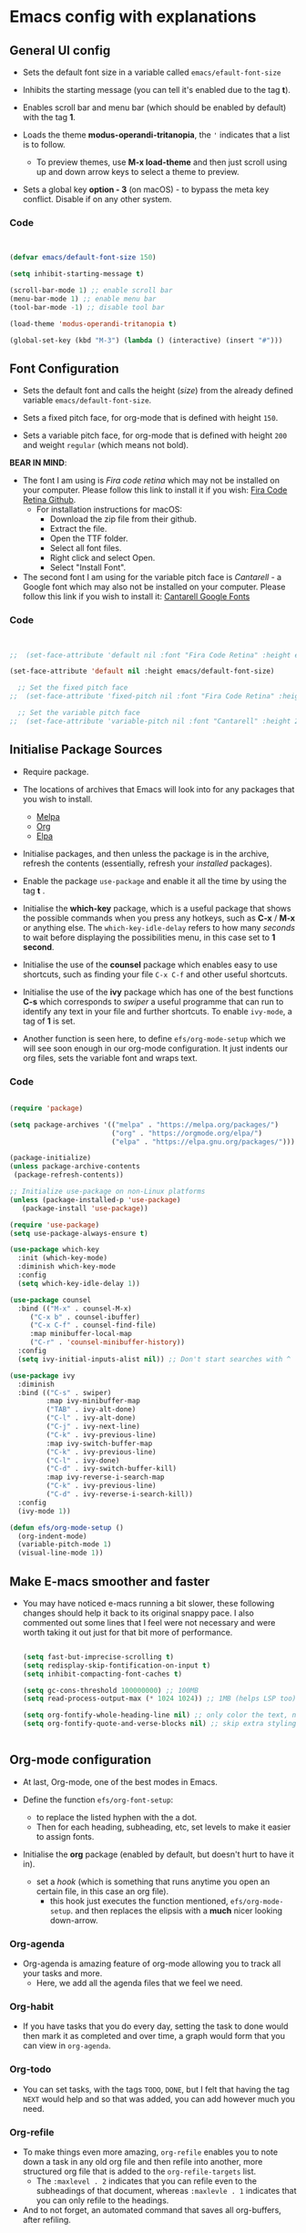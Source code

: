#+PROPERTY: header-args:emacs-lisp :tangle /Users/abdul/Projects/Emacs/Configuration/init.el

* Emacs config with explanations

** General UI config

- Sets the default font size in a variable called ~emacs/efault-font-size~
  
- Inhibits the starting message (you can tell it's enabled due to the tag *t*).

- Enables scroll bar and menu bar (which should be enabled by default) with the tag *1*.

- Loads the theme *modus-operandi-tritanopia*, the ~'~ indicates that a list is to follow.
  - To preview themes, use *M-x load-theme* and then just scroll using up and down arrow keys to select a theme to preview.

- Sets a global key *option - 3* (on macOS) - to bypass the meta key conflict. Disable if on any other system.  

*** Code

  #+begin_src emacs-lisp

        
    (defvar emacs/default-font-size 150)

    (setq inhibit-starting-message t)

    (scroll-bar-mode 1) ;; enable scroll bar
    (menu-bar-mode 1) ;; enable menu bar
    (tool-bar-mode -1) ;; disable tool bar

    (load-theme 'modus-operandi-tritanopia t)

    (global-set-key (kbd "M-3") (lambda () (interactive) (insert "#")))

  #+end_src

  
** Font Configuration

- Sets the default font  and calls the height (/size/) from the already defined variable ~emacs/default-font-size~.

- Sets a fixed pitch face, for org-mode that is defined with height ~150~.

- Sets a variable pitch face, for org-mode that is defined with height ~200~ and weight ~regular~ (which means not bold).

*BEAR IN MIND*:
- The font I am using is /Fira code retina/ which may not be installed on your computer. Please follow this link to install it if you wish: [[https://github.com/tonsky/FiraCode/wiki/Installing][Fira Code Retina Github]].
  - For installation instructions for macOS:
    - Download the zip file from their github.
    - Extract the file.
    - Open the TTF folder.
    - Select all font files.
    - Right click and select Open.
    - Select "Install Font".

- The second font I am using for the variable pitch face is /Cantarell/ - a Google font which may also not be installed on your computer. Please follow this link if you wish to install it: [[https://fonts.google.com/specimen/Cantarell][Cantarell Google Fonts]]

*** Code

#+begin_src emacs-lisp

      
  ;;  (set-face-attribute 'default nil :font "Fira Code Retina" :height emacs/default-font-size)

  (set-face-attribute 'default nil :height emacs/default-font-size)

    ;; Set the fixed pitch face
  ;;  (set-face-attribute 'fixed-pitch nil :font "Fira Code Retina" :height 150)

    ;; Set the variable pitch face
  ;;  (set-face-attribute 'variable-pitch nil :font "Cantarell" :height 200 :weight 'regular)

#+end_src


** Initialise Package Sources

- Require package.

- The locations of archives that Emacs will look into for any packages that you wish to install.
  - [[https://melpa.org/packages][Melpa]]
  - [[https://orgmode.org/elpa][Org]]
  - [[https://elpa.gnu.org/packages/][Elpa]]

- Initialise packages, and then unless the package is in the archive, refresh the contents (essentially, refresh your /installed/ packages).

- Enable the package ~use-package~ and enable it all the time by using the tag *t* .

- Initialise the *which-key* package, which is a useful package that shows the possible commands when you press any hotkeys, such as *C-x* / *M-x* or anything else. The ~which-key-idle-delay~ refers to how many /seconds/ to wait before displaying the possibilities menu, in this case set to *1 second*.

- Initialise the use of the *counsel* package which enables easy to use shortcuts, such as finding your file ~C-x C-f~ and other useful shortcuts.

- Initialise the use of the *ivy* package which has one of the best functions *C-s* which corresponds to /swiper/  a useful programme that can run to identify any text in your file and further shortcuts. To enable ~ivy-mode~, a tag of *1* is set.

- Another function is seen here, to define ~efs/org-mode-setup~ which we will see soon enough in our org-mode configuration. It just indents our org files, sets the variable font and wraps text.

*** Code

  #+begin_src emacs-lisp
    
    (require 'package)

    (setq package-archives '(("melpa" . "https://melpa.org/packages/")
                             ("org" . "https://orgmode.org/elpa/")
                             ("elpa" . "https://elpa.gnu.org/packages/")))

    (package-initialize)
    (unless package-archive-contents
     (package-refresh-contents))

    ;; Initialize use-package on non-Linux platforms
    (unless (package-installed-p 'use-package)
       (package-install 'use-package))

    (require 'use-package)
    (setq use-package-always-ensure t)

    (use-package which-key
      :init (which-key-mode)
      :diminish which-key-mode
      :config
      (setq which-key-idle-delay 1))

    (use-package counsel
      :bind (("M-x" . counsel-M-x)
    	 ("C-x b" . counsel-ibuffer)
    	 ("C-x C-f" . counsel-find-file)
    	 :map minibuffer-local-map
    	 ("C-r" . 'counsel-minibuffer-history))
      :config
      (setq ivy-initial-inputs-alist nil)) ;; Don't start searches with ^

    (use-package ivy
      :diminish
      :bind (("C-s" . swiper)
             :map ivy-minibuffer-map
             ("TAB" . ivy-alt-done)	
             ("C-l" . ivy-alt-done)
             ("C-j" . ivy-next-line)
             ("C-k" . ivy-previous-line)
             :map ivy-switch-buffer-map
             ("C-k" . ivy-previous-line)
             ("C-l" . ivy-done)
             ("C-d" . ivy-switch-buffer-kill)
             :map ivy-reverse-i-search-map
             ("C-k" . ivy-previous-line)
             ("C-d" . ivy-reverse-i-search-kill))
      :config
      (ivy-mode 1))

    (defun efs/org-mode-setup ()
      (org-indent-mode)
      (variable-pitch-mode 1)
      (visual-line-mode 1))

  #+end_src


** Make E-macs smoother and faster
- You may have noticed e-macs running a bit slower, these following changes should help it back to its original snappy pace. I also commented out some lines that I feel were not necessary and were worth taking it out just for that bit more of performance.

  #+begin_src emacs-lisp

    (setq fast-but-imprecise-scrolling t)
    (setq redisplay-skip-fontification-on-input t)
    (setq inhibit-compacting-font-caches t)

    (setq gc-cons-threshold 100000000) ;; 100MB
    (setq read-process-output-max (* 1024 1024)) ;; 1MB (helps LSP too)

    (setq org-fontify-whole-heading-line nil) ;; only color the text, not the full line
    (setq org-fontify-quote-and-verse-blocks nil) ;; skip extra styling on quotes


  #+end_src
  
  
** Org-mode configuration

 - At last, Org-mode, one of the best modes in Emacs.

 - Define the function ~efs/org-font-setup~:
   - to replace the listed hyphen with the a dot.
   - Then for each heading, subheading, etc, set levels to make it easier to assign fonts.

 - Initialise the *org* package (enabled by default, but doesn't hurt to have it in).
   - set a /hook/ (which is something that runs anytime you open an certain file, in this case an org file).
     - this hook just executes the function mentioned, ~efs/org-mode-setup~. and then replaces the elipsis with a *much* nicer looking down-arrow.

*** Org-agenda
 - Org-agenda is amazing feature of org-mode allowing you to track all your tasks and more.
   - Here, we add all the agenda files that we feel we need.


*** Org-habit
- If you have tasks that you do every day, setting the task to done would then mark it as completed and over time, a graph would form that you can view in ~org-agenda~.


*** Org-todo
- You can set tasks, with the tags ~TODO~, ~DONE~, but I felt that having the tag ~NEXT~ would help and so that was added, you can add however much you need.


*** Org-refile
- To make things even more amazing, ~org-refile~ enables you to note down a task in any old org file and then refile into another, more structured org file that is added to the ~org-refile-targets~ list.
  - The ~:maxlevel . 2~ indicates that you can refile even to the subheadings of that document, whereas ~:maxlevle . 1~ indicates that you can only refile to the headings.

- And to not forget, an automated command that saves all org-buffers, after refiling.


*** Org-tags
- A bunch of tags that you can assign to your tasks to make your life easier and more organised.


*** Org-capture
- ~org-capture-templates~ can be accessed through any old buffer and are there in the case of any idea popping up in your head. All you have to do is ~M-x org-capture~ and a little menu should pop up with prompts.


*** Org-bullets
- Sets up *much* nicer looking bullets.


*** Code

#+begin_src emacs-lisp

  (defun efs/org-font-setup ()
    ;; Replace list hyphen with dot
    (font-lock-add-keywords 'org-mode
                            '(("^ *\\([-]\\) "
                               (0 (prog1 () (compose-region (match-beginning 1) (match-end 1) "•"))))))

    ;; Set faces for heading levels
;;    (dolist (face '((org-level-1 . 1.2)
;;                    (org-level-2 . 1.1)
;;                    (org-level-3 . 1.05)
;;                    (org-level-4 . 1.0)
;;                    (org-level-5 . 1.1)
;;                    (org-level-6 . 1.1)
;;                    (org-level-7 . 1.1)
;;                    (org-level-8 . 1.1)))
;;      (set-face-attribute (car face) nil :font "Cantarell" :weight 'regular :height (cdr face)))

     ;; Ensure that anything that should be fixed-pitch in Org files appears that way
    (set-face-attribute 'org-block nil :foreground nil :inherit 'fixed-pitch)
    (set-face-attribute 'org-code nil   :inherit '(shadow fixed-pitch))
    (set-face-attribute 'org-table nil   :inherit '(shadow fixed-pitch))
    (set-face-attribute 'org-verbatim nil :inherit '(shadow fixed-pitch))
    (set-face-attribute 'org-special-keyword nil :inherit '(font-lock-comment-face fixed-pitch))
    (set-face-attribute 'org-meta-line nil :inherit '(font-lock-comment-face fixed-pitch))
    (set-face-attribute 'org-checkbox nil :inherit 'fixed-pitch))


  (use-package org
    :hook (org-mode . efs/org-mode-setup)
    :config
    (setq org-ellipsis " ▾")

  (setq org-agenda-start-with-log-mode t)
  (setq org-log-done 'time)
  (setq org-log-into-drawer t)

  (setq org-agenda-files			
  	'("~/Orgfiles/Tasks/Tasks.org"
  	  "~/Orgfiles/Tasks/Home.org"
  	  "~/Orgfiles/Tasks/Uni.org"
  	  "~/Orgfiles/Journal/Journal.org"))

   (require 'org-habit)
    (add-to-list 'org-modules 'org-habit)
    (setq org-habit-graph-column 60)

    (setq org-todo-keywords
  	'((sequence "TODO(t)" "NEXT(n)" "|" "DONE(d!)")))

    (setq org-refile-targets
      '(("~/Tasks/Tasks.org" :maxlevel . 2)
        ("~/Tasks/Home.org" :maxlevel . 2)
        ("~/Tasks/Uni.org" :maxlevel . 2)
        ("~/Tasks/Journal.org" :maxlevel . 2)))

    ;; Save Org buffers after refiling!
    (advice-add 'org-refile :after 'org-save-all-org-buffers)

  (setq org-tag-alist
      '((:startgroup)
         ; Put mutually exclusive tags here
         (:endgroup)
         ("assignment" . ?a)
         ("research" . ?r)
         ("assessment" . ?A)
         ("quiz" . ?q)
         ("lab" . ?l)
         ("habit" . ?h)))

  (setq org-capture-templates
      `(("t" "Tasks / Projects")
        ("tt" "Task" entry (file+olp "~/Orgfiles/Tasks/Tasks.org" "Quick-capture")
             "* TODO %?\n  %U\n  %a\n  %i" :empty-lines 1)

        ("j" "Journal Entries")
        ("jj" "Journal" entry
             (file+olp+datetree "~/Orgfiles/Journal/Journal.org")
             "\n* %<%I:%M %p> - Journal :journal:\n\n%?\n\n"
             ;; ,(dw/read-file-as-string "~/Orgfiles/Journal/Journal.org")
             :clock-in :clock-resume
             :empty-lines 1)

        ("m" "Metrics Capture")
        ("mh" "Health" table-line (file+headline "~/Orgfiles/Health/Health.org" "Health")
         "| %U | %^{Type}  | %^{Food}  | %^{Calories} | %^{Notes}  |" :kill-buffer t)))

  (efs/org-font-setup))

    
  (use-package org-bullets
    :after org
    :hook (org-mode . org-bullets-mode)
    :custom
    (org-bullets-bullet-list '("◉" "○" "●" "○" "●" "○" "●")))

#+end_src



** Key-bindings and evil-mode

*** Icons
- To ensure our modeline looks good, the following will enable a doom-like modeline.
  - *BEAR IN MIND*: The first time running this you'll need to run the following command: ~M-x all-the-icons-install-fonts~
    
**** Code:

#+begin_src emacs-lisp

;;  (use-package all-the-icons)

;;  (use-package doom-modeline
;;  :init (doom-modeline-mode 1)
;;  :custom ((doom-modeline-height 15)))

#+end_src



*** Code

  #+begin_src emacs-lisp

    (use-package evil
        :init
        (setq evil-want-integration t)
        (setq evil-want-keybinding nil)
        (setq evil-want-C-u-scroll t)
        (setq evil-want-C-i-jump nil)
        :config
        (evil-mode 1)
        (define-key evil-insert-state-map (kbd "C-g") 'evil-normal-state)
        (define-key evil-insert-state-map (kbd "C-h") 'evil-delete-backward-char-and-join)

        (evil-set-initial-state 'messages-buffer-mode 'normal)
        (evil-set-initial-state 'dashboard-mode 'normal))

      (use-package evil-collection
        :after evil
        :config
        (evil-collection-init))

  #+end_src


** IDE-like experience

- Any code in the source blocks acts just like it would in a normal c file open in emacs.

- Initialise the package ~Lsp-ui~ and appear the menu at the bottom and runs a hook that executs ~lsp-ui-mode~ anytime an ~lsp-mode~ file is opened.

- Initialise the package, ~cc-mode~ which is used to compile c files.

- Initialise the package ~company~ which is very useful for auto completions.
  - To make it look even nicer ~company-box~ is used which adds a nice UI for the autocompletion menu in the ~company~ package.

- Initialise the ~smartparens~ which automatically closes your parenthesis like all types of brackets.

- Initialise package ~yasnippet~ and runs a hook that executes ~yas-minor-mode~ any time a c file is opened in Emacs.

  *BEAR IN MIND*: When using ~yasnippet~ for the first time, ensure that you instal all of the snippets available. This is done through running the following.
     - ~M-x package-install RET yasnippet-snippets RET~

*** Code

#+begin_src emacs-lisp
    
  (setq org-src-tab-acts-natively t) ;; (Makes the src code blocks act like a normal c file)

  (use-package lsp-ui
    :hook (lsp-mode . lsp-ui-mode)
    :custom
    (lsp-ui-doc-position 'bottom))

  (use-package cc-mode
    :ensure nil
    :mode ("\\.c\\'" . c-mode)
    :hook (c-mode . lsp-deferred)
    :config
    ;; optional: 2-space indentation
    (setq c-basic-offset 2))

  (use-package company
    :after lsp-mode
    :hook ((lsp-mode . company-mode)
           (c-mode . company-mode)) ;; add company-mode to c-mode explicitly
    :bind (:map company-active-map
                ("<tab>" . company-complete-selection)
           :map lsp-mode-map
                ("<tab>" . company-indent-or-complete-common))
    :custom
    (company-minimum-prefix-length 1)
    (company-idle-delay 0.0))

  (use-package company-box
    :hook (company-mode . company-box-mode))

  (use-package smartparens
    :hook ((prog-mode . smartparens-mode))
    :config
    (require 'smartparens-config))

  (use-package yasnippet
    :hook ((c-mode . yas-minor-mode)))

#+end_src


** Org-babel

- Loads the ~ob-C.el.gz~ file just to ensure everything works fine.

- Loads the languages that you need, in my case *C*.
  - *BEAR IN MIND*: this is case-sensitive, I spent the better part of an hour trying to get this to work only to realise that /c/ is not registered but *C* was.

- ~org-structure-template-alist~ will save your hand in Emacs, especially if you add alot of source code blocks in your files. Writing down ~<el + TAB~ will just automatically add a source code block in emacs-lisp. /highly recommended that you add any of your most used languages here/.
  *BEAR IN MIND*: The shortcut that you use may be in conflict with other shortcuts, e.g. ~<c~ conflicted with centering text / commenting text.

- ~org-tangle~ - to automatically tangle emacs config file when saved, and instead of always asking to save the file, add the tag *nil* . Then add a hook, that executes that function when saving this emacs config.

*** Code

#+begin_src emacs-lisp

    
  (require 'ob-C)  ;; loads ob-C.el.gz transparently

  (org-babel-do-load-languages
   'org-babel-load-languages
   '((C . t)))

  (require 'org-tempo)

  (add-to-list 'org-structure-template-alist '("code" . "src C"))
  (add-to-list 'org-structure-template-alist '("el" . "src emacs-lisp"))
  (add-to-list `org-structure-template-alist `("sh" . "src shell"))

  ;; Automatically tangle our Emacs.org config file when we save it
      (defun efs/org-babel-tangle-config ()
        (when (string-equal (buffer-file-name)
                            (expand-file-name "~/.emacs.d/Emacs.org"))

          ;; Dynamic scoping to the rescue
          (let ((org-confirm-babel-evaluate nil))
            (org-babel-tangle))))

      (add-hook 'org-mode-hook (lambda () (add-hook 'after-save-hook #'efs/org-babel-tangle-config)))

#+end_src


** Compiling C-files

- Define a function that compiles the file using ~gcc -Wall~. Then add a hook that executes the function whenever the ~C-c C-c~ shortcut is pressed in a c file, to compile it.

*** Code

#+begin_src emacs-lisp

    
  (defun my-c-compile ()
    "Compile current C file."
    (interactive)
    (let ((file (buffer-file-name)))
      (compile (format "gcc -Wall -O2 -o %s %s"
                       (file-name-sans-extension file)
                       file))))
                       
  (add-hook 'c-mode-hook
            (lambda ()
              (local-set-key (kbd "C-c C-c") 'my-c-compile)))



#+end_src


** Term-mode
- Code

  #+begin_src emacs-lisp

        
    (use-package eterm-256color
      :hook (term-mode . eterm-256color-mode))


  #+end_src

*** V-term

**** Code

#+begin_src emacs-lisp

    
  (use-package vterm
    :commands vterm
    :config
    (setq term-prompt-regexp "^[^#$%>\n]*[#$%>] *")  ;; Set this to match your custom shell prompt
    ;;(setq vterm-shell "zsh")                       ;; Set this to customize the shell to launch
    (setq vterm-max-scrollback 5000))


#+end_src


** Effortless file management

*** Keyboard Shortcuts

**** Emacs/ Evil
- ~n / j~ - next line
- ~p / k~ - previous line
- ~j / J~ - jump to file in buffer
- ~RET~ - select file or directory
- ~^~ - go to parent directory
- ~S-RET / g O~ - Open file in “other” window
- ~M-RET~ - Show file in other window without focusing (previewing files)
- ~g o (dired-view-file)~ - Open file but in a “preview” mode, close with q
- ~g / g r~ Refresh the buffer with revert-buffer after changing configuration



**** Marking a file
- ~m~ - Marks a file
- ~u~ - Unmarks a file
- ~U~ - Unmarks all files in buffer
- ~*t / t~ - Inverts marked files in buffer
- ~% m~ - Mark files in buffer using regular expression
- ~*-~ Lots of other auto-marking functions
- ~k / K~ - “Kill” marked items (refresh buffer with g / g r to get them back)

  
**** Copying and renaming files
- ~C~ - Copy marked files (or if no files are marked, the current file)
- Copying single and multiple files
- ~U~ - Unmark all files in buffer
- ~R~ - Rename marked files, renaming multiple is a move!
- ~% R~ - Rename based on regular expression: ^test , old-\&

  
**** Deleting files
- ~D~ - Delete marked file
- ~d~ - Mark file for deletion
- ~x~ - Execute deletion for marks
- ~delete-by-moving-to-trash~ - Move to trash instead of deleting permanently

  
**** Creating and extracting archives
- ~Z~ - Compress or uncompress a file or folder to (.tar.gz)
- ~c~ - Compress selection to a specific file
- ~dired-compress-files-alist~ - Bind compression commands to file extension


**** Other common operations
- ~T~ - Touch (change timestamp)
- ~M~ - Change file mode
- ~O~- Change file owner
- ~G~ - Change file group
- ~S~ - Create a symbolic link to this file
- ~L~ - Load an Emacs Lisp file into Emacs



*** Keeping folders clean
- Using package ~no-littering~

  #+begin_src emacs-lisp
        
    ;; NOTE: If you want to move everything out of the ~/.emacs.d folder
    ;; reliably, set `user-emacs-directory` before loading no-littering!
    ;(setq user-emacs-directory "~/.cache/emacs")

    (use-package no-littering)

    ;; no-littering doesn't set this by default so we must place
    ;; auto save files in the same path as it uses for sessions
    (setq auto-save-file-name-transforms
          `((".*" ,(no-littering-expand-var-file-name "auto-save/") t)))

  #+end_src


** Projectile and magit
/To make editing on github much easier/

*** Projectile
- Use the package ~projectile~, and then bind the ~C-c p~ shortcut as a prefix key.
  - Essentially, ~C-c p~ opens the map, where you can access the projectile keyboard shortcuts.
    
#+begin_src emacs-lisp

  (use-package projectile
  :diminish projectile-mode
  :config (projectile-mode)
  :custom ((projectile-completion-system 'ivy))
  :bind-keymap
  ("C-c p" . projectile-command-map)
  :init
  ;; NOTE: Set this to the folder where you keep your Git repos!
  (when (file-directory-p "~/Projects/Emacs")
    (setq projectile-project-search-path '("~/Projects/Emacs")))
  (setq projectile-switch-project-action #'projectile-dired))

  (use-package counsel-projectile
  :config (counsel-projectile-mode))

#+end_src


*** Magit
- To enable and improve git intergation into emacs, ~magit~ is required.

  #+begin_src emacs-lisp
      
    (use-package magit
      :ensure t
      :bind (("C-x g" . magit-status)))

    (use-package forge
  :after magit)


  #+end_src


** Export options

*** PDFs and latextopdf

**** 1. On macOS
- Install a LaTeX distribution:
  - macOS doesn’t come with LaTeX by default. You have two main options:
    - MacTeX (recommended full distribution): Download: https://tug.org/mactex/ /(This includes pdflatex, xelatex, and all necessary packages)/. After installation, make sure /usr/texbin or /Library/TeX/texbin is in your PATH.
    - BasicTeX (lightweight version): Smaller download, but you may need to install extra packages as you export.
      - Install via Homebrew:

#+begin_src shell

  brew install --cask basictex
  sudo tlmgr update --self
  sudo tlmgr install collection-latexextra
          
#+end_src
        

**** Configure E-macs orgmode for PDF support

#+begin_src emacs-lisp

  ;; Enable LaTeX PDF export in Org
  (require 'ox-latex)

  ;; Use xelatex for better font support (optional)
  (setq org-latex-pdf-process
        '("xelatex -interaction=nonstopmode -output-directory=%o %f"
          "xelatex -interaction=nonstopmode -output-directory=%o %f"))

#+end_src


** Using emacs like a 'desktop manager' on macOS

#+begin_src emacs-lisp

  
;; Show each buffer as a tab (like Chrome)
(global-tab-line-mode 1)

;; Place tabs at the bottom (default is top)
(setq tab-line-position 'bottom)

;; Keybindings to move between tabs
(global-set-key (kbd "s-<right>") #'tab-line-switch-to-next-tab)
(global-set-key (kbd "s-<left>")  #'tab-line-switch-to-prev-tab)

(defun my/applications-directory ()
  "Return list of .app bundles in /Applications."
  (directory-files "/Applications" t "\\.app\\'"))

(defun my/launch-app (app-path)
  "Launch macOS application at APP-PATH."
  (start-process "app-launcher" nil "open" "-a" app-path))

(dolist (app (my/applications-directory))
  (let* ((name (file-name-base app))
         (fn   (intern (concat "app/open-" (replace-regexp-in-string " " "-" (downcase name))))))
    (fset fn `(lambda () (interactive) (my/launch-app ,app)))
    (put fn 'function-documentation (concat "Launch " name))
    (defalias fn (symbol-function fn))))

#+end_src


** Configuring lily-pond projects in emacs

#+begin_src emacs-lisp

  ;; Load LilyPond mode
  (add-to-list 'load-path "/opt/homebrew/share/emacs/site-lisp/lilypond") ;; adjust path if Intel
  (autoload 'LilyPond-mode "lilypond-mode")
  (add-to-list 'auto-mode-alist '("\\.ly\\'" . LilyPond-mode))

  ;; Hook for LilyPond mode
  (add-hook 'LilyPond-mode-hook
            (lambda ()
              (turn-on-font-lock)
              ;; Default compile command: run LilyPond and open PDF
              (set (make-local-variable 'compile-command)
                   (concat "lilypond " buffer-file-name " && open "
                           (file-name-sans-extension buffer-file-name) ".pdf"))))


#+end_src


** Adding to eaf-framework

#+begin_src emacs-lisp

;;  (add-to-list 'load-path "~/.emacs.d/site-lisp/emacs-application-framework")
;;  (add-to-list 'load-path "~/.emacs.d/site-lisp/eaf-browser")
;;  (add-to-list 'load-path "~/.emacs.d/site-lisp/eaf-pdf-viewer")

 ;; (setq eaf-python-command "~/.emacs.d/eaf-venv/bin/python3")

  ;;(require 'eaf)
 ;; (;;require 'eaf-browser)
 ;; (require 'eaf-pdf-viewer)

;;(use-package eaf
 ;; :load-path "~/.emacs.d/site-lisp/emacs-application-framework"
  ;;:custom
 ;; ; See https://github.com/emacs-eaf/emacs-application-framework/wiki/Customization
 ;; (eaf-browser-continue-where-left-off t)
 ;; (eaf-browser-enable-adblocker t)
  ;;(browse-url-browser-function 'eaf-open-browser)
  ;;:config
  ;;(defalias 'browse-web #'eaf-open-browser)
  ;;(eaf-bind-key scroll_up "C-n" eaf-pdf-viewer-keybinding)
  ;;(eaf-bind-key scroll_down "C-p" eaf-pdf-viewer-keybinding)
  ;;(eaf-bind-key take_photo "p" eaf-camera-keybinding)
  ;;(eaf-bind-key nil "M-q" eaf-browser-keybinding)) ;; unbind, see more in the Wiki

  #+end_src


** Managing e-mail in Emacs
 
